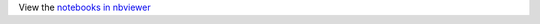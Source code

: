 

View the `notebooks in nbviewer <http://nbviewer.ipython.org/github/cellnopt/CellNOptR/tree/master/notebooks/>`_
